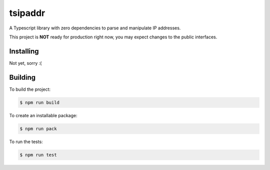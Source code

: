 tsipaddr
########

A Typescript library with zero dependencies to parse and manipulate IP addresses.

This project is **NOT** ready for production right now, you may expect changes to the public interfaces.


Installing
==========

Not yet, sorry :(


Building
========

To build the project:

.. code-block:: bash

    $ npm run build

To create an installable package:

.. code-block:: bash

    $ npm run pack

To run the tests:

.. code-block:: bash

    $ npm run test
